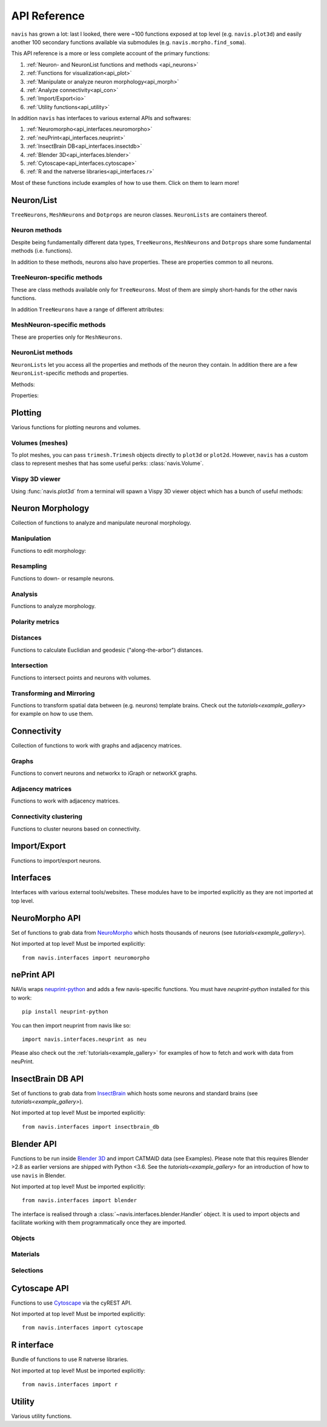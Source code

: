 .. _api:

API Reference
=============

``navis`` has grown a lot: last I looked, there were ~100 functions exposed
at top level (e.g. ``navis.plot3d``) and easily another 100 secondary functions
available via submodules (e.g. ``navis.morpho.find_soma``).

This API reference is a more or less complete account of the primary functions:

1. :ref:`Neuron- and NeuronList functions and methods <api_neurons>`
2. :ref:`Functions for visualization<api_plot>`
3. :ref:`Manipulate or analyze neuron morphology<api_morph>`
4. :ref:`Analyze connectivity<api_con>`
5. :ref:`Import/Export<io>`
6. :ref:`Utility functions<api_utility>`

In addition ``navis`` has interfaces to various external APIs and softwares:

1. :ref:`Neuromorpho<api_interfaces.neuromorpho>`
2. :ref:`neuPrint<api_interfaces.neuprint>`
3. :ref:`InsectBrain DB<api_interfaces.insectdb>`
4. :ref:`Blender 3D<api_interfaces.blender>`
5. :ref:`Cytoscape<api_interfaces.cytoscape>`
6. :ref:`R and the natverse libraries<api_interfaces.r>`


Most of these functions include examples of how to use them. Click on them to
learn more!

.. _api_neurons:

Neuron/List
+++++++++++
``TreeNeurons``, ``MeshNeurons`` and ``Dotprops`` are neuron classes.
``NeuronLists`` are containers thereof.

.. autosummary::
    :toctree: generated/

    navis.TreeNeuron
    navis.MeshNeuron
    navis.Dotprops
    navis.make_dotprops
    navis.NeuronList

Neuron methods
--------------
Despite being fundamentally different data types, ``TreeNeurons``,
``MeshNeurons`` and ``Dotprops`` share some fundamental methods (i.e. functions).

.. autosummary::
    :toctree: generated/

    ~navis.TreeNeuron.copy
    ~navis.TreeNeuron.plot3d
    ~navis.TreeNeuron.plot2d
    ~navis.TreeNeuron.summary

In addition to these methods, neurons also have properties. These are
properties common to all neurons.

.. autosummary::
    :toctree: generated/

    ~navis.TreeNeuron.bbox
    ~navis.TreeNeuron.connectors
    ~navis.TreeNeuron.datatables
    ~navis.TreeNeuron.id
    ~navis.TreeNeuron.name
    ~navis.TreeNeuron.units
    ~navis.TreeNeuron.soma
    ~navis.TreeNeuron.type
    ~navis.TreeNeuron.volume


TreeNeuron-specific methods
---------------------------
These are class methods available only for ``TreeNeurons``. Most of them are simply
short-hands for the other navis functions.

.. autosummary::
    :toctree: generated/

    ~navis.TreeNeuron.convert_units
    ~navis.TreeNeuron.downsample
    ~navis.TreeNeuron.get_dps
    ~navis.TreeNeuron.get_graph_nx
    ~navis.TreeNeuron.get_igraph
    ~navis.TreeNeuron.prune_by_longest_neurite
    ~navis.TreeNeuron.prune_by_strahler
    ~navis.TreeNeuron.prune_by_volume
    ~navis.TreeNeuron.prune_distal_to
    ~navis.TreeNeuron.prune_proximal_to
    ~navis.TreeNeuron.prune_twigs
    ~navis.TreeNeuron.reload
    ~navis.TreeNeuron.reroot
    ~navis.TreeNeuron.resample

In addition ``TreeNeurons`` have a range of different attributes:

.. autosummary::
    :toctree: generated/


    ~navis.TreeNeuron.cable_length
    ~navis.TreeNeuron.created_at
    ~navis.TreeNeuron.cycles
    ~navis.TreeNeuron.downsample
    ~navis.TreeNeuron.igraph
    ~navis.TreeNeuron.is_tree
    ~navis.TreeNeuron.n_branches
    ~navis.TreeNeuron.n_leafs
    ~navis.TreeNeuron.n_skeletons
    ~navis.TreeNeuron.n_trees
    ~navis.TreeNeuron.nodes
    ~navis.TreeNeuron.postsynapses
    ~navis.TreeNeuron.presynapses
    ~navis.TreeNeuron.root
    ~navis.TreeNeuron.sampling_resolution
    ~navis.TreeNeuron.segments
    ~navis.TreeNeuron.simple
    ~navis.TreeNeuron.subtrees


MeshNeuron-specific methods
---------------------------
These are properties only for ``MeshNeurons``.

.. autosummary::
    :toctree: generated/

    ~navis.MeshNeuron.bbox
    ~navis.MeshNeuron.faces
    ~navis.MeshNeuron.trimesh
    ~navis.MeshNeuron.vertices

NeuronList methods
------------------
``NeuronLists`` let you access all the properties and methods of the neuron they
contain. In addition there are a few ``NeuronList``-specific methods and
properties.

Methods:

.. autosummary::
    :toctree: generated/

    ~navis.NeuronList.apply
    ~navis.NeuronList.head
    ~navis.NeuronList.itertuples
    ~navis.NeuronList.mean
    ~navis.NeuronList.remove_duplicates
    ~navis.NeuronList.sum
    ~navis.NeuronList.summary
    ~navis.NeuronList.tail
    ~navis.NeuronList.unmix

Properties:

.. autosummary::
    :toctree: generated/

    ~navis.NeuronList.bbox
    ~navis.NeuronList.empty
    ~navis.NeuronList.id
    ~navis.NeuronList.idx
    ~navis.NeuronList.is_degenerated
    ~navis.NeuronList.is_mixed
    ~navis.NeuronList.shape
    ~navis.NeuronList.types

.. _api_plot:

Plotting
++++++++
Various functions for plotting neurons and volumes.

.. autosummary::
    :toctree: generated/

    navis.plot3d
    navis.plot2d
    navis.plot1d
    navis.clear3d
    navis.close3d
    navis.get_viewer
    navis.screenshot

Volumes (meshes)
----------------
To plot meshes, you can pass ``trimesh.Trimesh`` objects directly to ``plot3d``
or ``plot2d``. However, ``navis`` has a custom class to represent meshes that
has some useful perks: :class:`navis.Volume`.

.. autosummary::
    :toctree: generated/

    navis.Volume
    navis.Volume.combine
    navis.Volume.plot3d
    navis.Volume.validate

Vispy 3D viewer
---------------
Using :func:`navis.plot3d` from a terminal will spawn a Vispy 3D viewer object
which has a bunch of useful methods:

.. autosummary::
    :toctree: generated/

    navis.Viewer
    navis.Viewer.add
    navis.Viewer.clear
    navis.Viewer.close
    navis.Viewer.colorize
    navis.Viewer.set_colors
    navis.Viewer.hide_neurons
    navis.Viewer.unhide_neurons
    navis.Viewer.screenshot
    navis.Viewer.show


.. _api_morph:

Neuron Morphology
+++++++++++++++++
Collection of functions to analyze and manipulate neuronal morphology.

Manipulation
------------
Functions to edit morphology:

.. autosummary::
    :toctree: generated/

    navis.average_neurons
    navis.break_fragments
    navis.despike_neuron
    navis.cut_neuron
    navis.guess_radius
    navis.heal_fragmented_neuron
    navis.longest_neurite
    navis.prune_by_strahler
    navis.prune_twigs
    navis.reroot_neuron
    navis.split_axon_dendrite
    navis.split_into_fragments
    navis.stitch_neurons
    navis.subset_neuron
    navis.smooth_neuron
    navis.tortuosity

Resampling
----------
Functions to down- or resample neurons.

.. autosummary::
    :toctree: generated/

    navis.resample_neuron
    navis.resample_along_axis
    navis.downsample_neuron

Analysis
--------
Functions to analyze morphology.

.. autosummary::
    :toctree: generated/

    navis.classify_nodes
    navis.find_main_branchpoint
    navis.strahler_index
    navis.nblast
    navis.nblast_allbyall

Polarity metrics
----------------
.. autosummary::
    :toctree: generated/

    navis.bending_flow
    navis.flow_centrality
    navis.arbor_segregation_index
    navis.segregation_index

Distances
---------
Functions to calculate Euclidian and geodesic ("along-the-arbor") distances.

.. autosummary::
    :toctree: generated/

    navis.cable_overlap
    navis.distal_to
    navis.dist_between
    navis.geodesic_matrix
    navis.segment_length

Intersection
------------
Functions to intersect points and neurons with volumes.

.. autosummary::
    :toctree: generated/

    navis.in_volume
    navis.intersection_matrix

Transforming and Mirroring
--------------------------
Functions to transform spatial data between (e.g. neurons) template brains.
Check out the `tutorials<example_gallery>` for example on how to use them.

.. autosummary::
    :toctree: generated/

    navis.xform_brain
    navis.mirror_brain

.. _api_con:

Connectivity
++++++++++++
Collection of functions to work with graphs and adjacency matrices.

Graphs
------
Functions to convert neurons and networkx to iGraph or networkX graphs.

.. autosummary::
    :toctree: generated/

    navis.neuron2nx
    navis.neuron2igraph
    navis.neuron2KDTree
    navis.network2nx
    navis.network2igraph
    navis.rewire_neuron
    navis.insert_nodes
    navis.remove_nodes

Adjacency matrices
------------------
Functions to work with adjacency matrices.

.. autosummary::
    :toctree: generated/

    navis.group_matrix

Connectivity clustering
-----------------------
Functions to cluster neurons based on connectivity.

.. autosummary::
    :toctree: generated/

    navis.cluster_by_connectivity
    navis.cluster_by_synapse_placement
    navis.ClustResults

.. _io:

Import/Export
+++++++++++++
Functions to import/export neurons.

.. autosummary::
    :toctree: generated/

    navis.read_swc
    navis.write_swc
    navis.read_nrrd
    navis.neuron2json
    navis.json2neuron

.. _api_interfaces:

Interfaces
++++++++++
Interfaces with various external tools/websites. These modules have to be
imported explicitly as they are not imported at top level.

.. _api_interfaces.neuromorpho:

NeuroMorpho API
+++++++++++++++
Set of functions to grab data from `NeuroMorpho <http://neuromorpho.org>`_
which hosts thousands of neurons (see `tutorials<example_gallery>`).

Not imported at top level! Must be imported explicitly::

    from navis.interfaces import neuromorpho

.. autosummary::
    :toctree: generated/

    navis.interfaces.neuromorpho.get_neuron_info
    navis.interfaces.neuromorpho.get_neuron
    navis.interfaces.neuromorpho.get_neuron_fields
    navis.interfaces.neuromorpho.get_available_field_values


.. _api_interfaces.neuprint:

nePrint API
++++++++++++
NAVis wraps `neuprint-python <https://github.com/connectome-neuprint/neuprint-python>`_
and adds a few navis-specific functions. You must have `neuprint-python`
installed for this to work::

    pip install neuprint-python

You can then import neuprint from navis like so::

    import navis.interfaces.neuprint as neu

.. autosummary::
    :toctree: generated/

    navis.interfaces.neuprint.fetch_roi
    navis.interfaces.neuprint.fetch_skeletons
    navis.interfaces.neuprint.fetch_mesh_neuron

Please also check out the :ref:`tutorials<example_gallery>` for examples of how
to fetch and work with data from neuPrint.

.. _api_interfaces.insectdb:

InsectBrain DB API
++++++++++++++++++
Set of functions to grab data from `InsectBrain <https://www.insectbraindb.org>`_
which hosts some neurons and standard brains (see `tutorials<example_gallery>`).

Not imported at top level! Must be imported explicitly::

    from navis.interfaces import insectbrain_db

.. autosummary::
    :toctree: generated/

    navis.interfaces.insectbrain_db.get_brain_meshes
    navis.interfaces.insectbrain_db.get_species_info
    navis.interfaces.insectbrain_db.get_available_species


.. _api_interfaces.blender:

Blender API
+++++++++++
Functions to be run inside `Blender 3D <https://www.blender.org/>`_ and import
CATMAID data (see Examples). Please note that this requires Blender >2.8 as
earlier versions are shipped with Python <3.6. See the
`tutorials<example_gallery>` for an introduction of how to use ``navis`` in
Blender.

Not imported at top level! Must be imported explicitly::

    from navis.interfaces import blender

The interface is realised through a :class:`~navis.interfaces.blender.Handler`
object. It is used to import objects and facilitate working with them
programmatically once they are imported.

.. autosummary::
    :toctree: generated/

    navis.interfaces.blender.Handler

Objects
-------
.. autosummary::
    :toctree: generated/

    navis.interfaces.blender.Handler.add
    navis.interfaces.blender.Handler.clear
    navis.interfaces.blender.Handler.select
    navis.interfaces.blender.Handler.hide
    navis.interfaces.blender.Handler.unhide

Materials
---------
.. autosummary::
    :toctree: generated/

    navis.interfaces.blender.Handler.color
    navis.interfaces.blender.Handler.colorize
    navis.interfaces.blender.Handler.emit
    navis.interfaces.blender.Handler.use_transparency
    navis.interfaces.blender.Handler.alpha
    navis.interfaces.blender.Handler.bevel

Selections
----------
.. autosummary::
    :toctree: generated/

    navis.interfaces.blender.Handler.select

    navis.interfaces.blender.ObjectList.select
    navis.interfaces.blender.ObjectList.color
    navis.interfaces.blender.ObjectList.colorize
    navis.interfaces.blender.ObjectList.emit
    navis.interfaces.blender.ObjectList.use_transparency
    navis.interfaces.blender.ObjectList.alpha
    navis.interfaces.blender.ObjectList.bevel
    navis.interfaces.blender.ObjectList.hide
    navis.interfaces.blender.ObjectList.unhide
    navis.interfaces.blender.ObjectList.hide_others
    navis.interfaces.blender.ObjectList.delete
    navis.interfaces.blender.ObjectList.to_json


.. _api_interfaces.cytoscape:

Cytoscape API
+++++++++++++
Functions to use `Cytoscape <https://cytoscape.org/>`_ via the cyREST API.

Not imported at top level! Must be imported explicitly::

    from navis.interfaces import cytoscape

.. autosummary::
    :toctree: generated/

    navis.interfaces.cytoscape.generate_network
    navis.interfaces.cytoscape.get_client

.. _api_interfaces.r:

R interface
+++++++++++
Bundle of functions to use R natverse libraries.

Not imported at top level! Must be imported explicitly::

    from navis.interfaces import r

.. autosummary::
    :toctree: generated/

    navis.interfaces.r.data2py
    navis.interfaces.r.get_neuropil
    navis.interfaces.r.init_rcatmaid
    navis.interfaces.r.load_rda
    navis.interfaces.r.nblast
    navis.interfaces.r.nblast_allbyall
    navis.interfaces.r.NBLASTresults
    navis.interfaces.r.neuron2py
    navis.interfaces.r.neuron2r
    navis.interfaces.r.xform_brain
    navis.interfaces.r.mirror_brain

.. _api_utility:

Utility
+++++++
Various utility functions.

.. autosummary::
    :toctree: generated/

    navis.health_check
    navis.set_pbars
    navis.set_loggers
    navis.set_default_connector_colors
